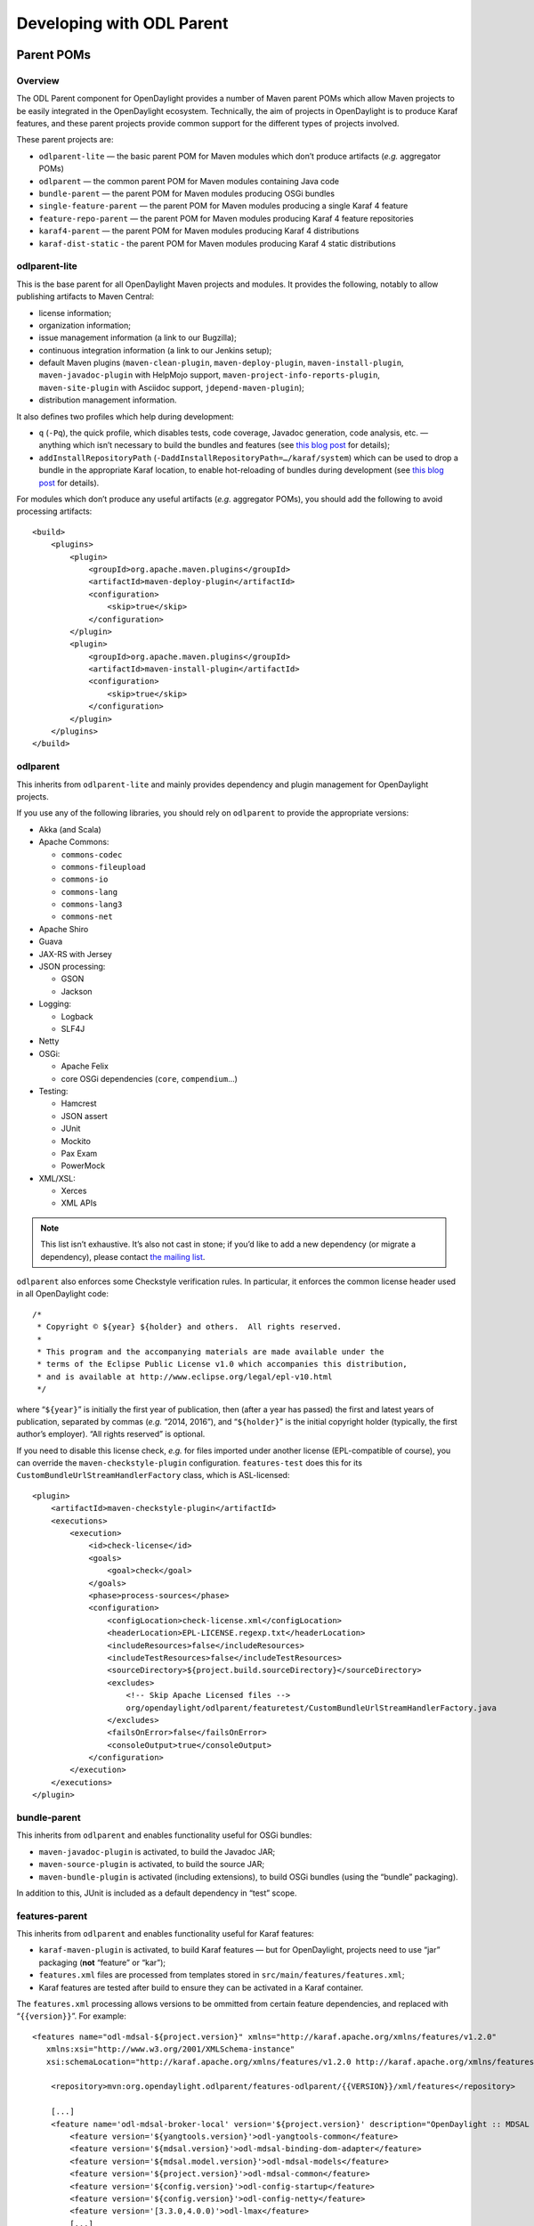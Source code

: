 .. _odl-parent-developer-guide:

Developing with ODL Parent
==========================

Parent POMs
-----------

Overview
~~~~~~~~

The ODL Parent component for OpenDaylight provides a number of Maven
parent POMs which allow Maven projects to be easily integrated in the
OpenDaylight ecosystem. Technically, the aim of projects in OpenDaylight
is to produce Karaf features, and these parent projects provide common
support for the different types of projects involved.

These parent projects are:

-  ``odlparent-lite`` — the basic parent POM for Maven modules which
   don’t produce artifacts (*e.g.* aggregator POMs)

-  ``odlparent`` — the common parent POM for Maven modules containing
   Java code

-  ``bundle-parent`` — the parent POM for Maven modules producing OSGi
   bundles

-  ``single-feature-parent`` — the parent POM for Maven modules producing
   a single Karaf 4 feature

-  ``feature-repo-parent`` — the parent POM for Maven modules producing
   Karaf 4 feature repositories

-  ``karaf4-parent`` — the parent POM for Maven modules producing Karaf 4
   distributions

-  ``karaf-dist-static`` - the parent POM for Maven modules producing Karaf 4
   static distributions

odlparent-lite
~~~~~~~~~~~~~~

This is the base parent for all OpenDaylight Maven projects and
modules. It provides the following, notably to allow publishing
artifacts to Maven Central:

-  license information;

-  organization information;

-  issue management information (a link to our Bugzilla);

-  continuous integration information (a link to our Jenkins setup);

-  default Maven plugins (``maven-clean-plugin``,
   ``maven-deploy-plugin``, ``maven-install-plugin``,
   ``maven-javadoc-plugin`` with HelpMojo support,
   ``maven-project-info-reports-plugin``, ``maven-site-plugin`` with
   Asciidoc support, ``jdepend-maven-plugin``);

-  distribution management information.

It also defines two profiles which help during development:

-  ``q`` (``-Pq``), the quick profile, which disables tests, code
   coverage, Javadoc generation, code analysis, etc. — anything which
   isn’t necessary to build the bundles and features (see `this blog
   post <http://blog2.vorburger.ch/2016/06/improve-maven-build-speed-with-q.html>`__
   for details);

-  ``addInstallRepositoryPath``
   (``-DaddInstallRepositoryPath=…/karaf/system``) which can be used to
   drop a bundle in the appropriate Karaf location, to enable
   hot-reloading of bundles during development (see `this blog
   post <http://blog2.vorburger.ch/2016/06/maven-install-into-additional.html>`__
   for details).

For modules which don’t produce any useful artifacts (*e.g.* aggregator
POMs), you should add the following to avoid processing artifacts:

::

    <build>
        <plugins>
            <plugin>
                <groupId>org.apache.maven.plugins</groupId>
                <artifactId>maven-deploy-plugin</artifactId>
                <configuration>
                    <skip>true</skip>
                </configuration>
            </plugin>
            <plugin>
                <groupId>org.apache.maven.plugins</groupId>
                <artifactId>maven-install-plugin</artifactId>
                <configuration>
                    <skip>true</skip>
                </configuration>
            </plugin>
        </plugins>
    </build>

odlparent
~~~~~~~~~

This inherits from ``odlparent-lite`` and mainly provides dependency and
plugin management for OpenDaylight projects.

If you use any of the following libraries, you should rely on
``odlparent`` to provide the appropriate versions:

-  Akka (and Scala)

-  Apache Commons:

   -  ``commons-codec``

   -  ``commons-fileupload``

   -  ``commons-io``

   -  ``commons-lang``

   -  ``commons-lang3``

   -  ``commons-net``

-  Apache Shiro

-  Guava

-  JAX-RS with Jersey

-  JSON processing:

   -  GSON

   -  Jackson

-  Logging:

   -  Logback

   -  SLF4J

-  Netty

-  OSGi:

   -  Apache Felix

   -  core OSGi dependencies (``core``, ``compendium``\ …)

-  Testing:

   -  Hamcrest

   -  JSON assert

   -  JUnit

   -  Mockito

   -  Pax Exam

   -  PowerMock

-  XML/XSL:

   -  Xerces

   -  XML APIs

.. note::

    This list isn’t exhaustive. It’s also not cast in stone; if you’d
    like to add a new dependency (or migrate a dependency), please
    contact `the mailing
    list <https://lists.opendaylight.org/mailman/listinfo/odlparent-dev>`__.

``odlparent`` also enforces some Checkstyle verification rules. In
particular, it enforces the common license header used in all
OpenDaylight code:

::

    /*
     * Copyright © ${year} ${holder} and others.  All rights reserved.
     *
     * This program and the accompanying materials are made available under the
     * terms of the Eclipse Public License v1.0 which accompanies this distribution,
     * and is available at http://www.eclipse.org/legal/epl-v10.html
     */

where “\ ``${year}``\ ” is initially the first year of publication, then
(after a year has passed) the first and latest years of publication,
separated by commas (*e.g.* “2014, 2016”), and “\ ``${holder}``\ ” is
the initial copyright holder (typically, the first author’s employer).
“All rights reserved” is optional.

If you need to disable this license check, *e.g.* for files imported
under another license (EPL-compatible of course), you can override the
``maven-checkstyle-plugin`` configuration. ``features-test`` does this
for its ``CustomBundleUrlStreamHandlerFactory`` class, which is
ASL-licensed:

::

    <plugin>
        <artifactId>maven-checkstyle-plugin</artifactId>
        <executions>
            <execution>
                <id>check-license</id>
                <goals>
                    <goal>check</goal>
                </goals>
                <phase>process-sources</phase>
                <configuration>
                    <configLocation>check-license.xml</configLocation>
                    <headerLocation>EPL-LICENSE.regexp.txt</headerLocation>
                    <includeResources>false</includeResources>
                    <includeTestResources>false</includeTestResources>
                    <sourceDirectory>${project.build.sourceDirectory}</sourceDirectory>
                    <excludes>
                        <!-- Skip Apache Licensed files -->
                        org/opendaylight/odlparent/featuretest/CustomBundleUrlStreamHandlerFactory.java
                    </excludes>
                    <failsOnError>false</failsOnError>
                    <consoleOutput>true</consoleOutput>
                </configuration>
            </execution>
        </executions>
    </plugin>

bundle-parent
~~~~~~~~~~~~~

This inherits from ``odlparent`` and enables functionality useful for
OSGi bundles:

-  ``maven-javadoc-plugin`` is activated, to build the Javadoc JAR;

-  ``maven-source-plugin`` is activated, to build the source JAR;

-  ``maven-bundle-plugin`` is activated (including extensions), to build
   OSGi bundles (using the “bundle” packaging).

In addition to this, JUnit is included as a default dependency in “test”
scope.

features-parent
~~~~~~~~~~~~~~~

This inherits from ``odlparent`` and enables functionality useful for
Karaf features:

-  ``karaf-maven-plugin`` is activated, to build Karaf features — but
   for OpenDaylight, projects need to use “jar” packaging (**not**
   “feature” or “kar”);

-  ``features.xml`` files are processed from templates stored in
   ``src/main/features/features.xml``;

-  Karaf features are tested after build to ensure they can be activated
   in a Karaf container.

The ``features.xml`` processing allows versions to be ommitted from
certain feature dependencies, and replaced with “\ ``{{version}}``\ ”.
For example:

::

    <features name="odl-mdsal-${project.version}" xmlns="http://karaf.apache.org/xmlns/features/v1.2.0"
       xmlns:xsi="http://www.w3.org/2001/XMLSchema-instance"
       xsi:schemaLocation="http://karaf.apache.org/xmlns/features/v1.2.0 http://karaf.apache.org/xmlns/features/v1.2.0">

        <repository>mvn:org.opendaylight.odlparent/features-odlparent/{{VERSION}}/xml/features</repository>

        [...]
        <feature name='odl-mdsal-broker-local' version='${project.version}' description="OpenDaylight :: MDSAL :: Broker">
            <feature version='${yangtools.version}'>odl-yangtools-common</feature>
            <feature version='${mdsal.version}'>odl-mdsal-binding-dom-adapter</feature>
            <feature version='${mdsal.model.version}'>odl-mdsal-models</feature>
            <feature version='${project.version}'>odl-mdsal-common</feature>
            <feature version='${config.version}'>odl-config-startup</feature>
            <feature version='${config.version}'>odl-config-netty</feature>
            <feature version='[3.3.0,4.0.0)'>odl-lmax</feature>
            [...]
            <bundle>mvn:org.opendaylight.controller/sal-dom-broker-config/{{VERSION}}</bundle>
            <bundle start-level="40">mvn:org.opendaylight.controller/blueprint/{{VERSION}}</bundle>
            <configfile finalname="${config.configfile.directory}/${config.mdsal.configfile}">mvn:org.opendaylight.controller/md-sal-config/{{VERSION}}/xml/config</configfile>
        </feature>

As illustrated, versions can be ommitted in this way for repository
dependencies, bundle dependencies and configuration files. They must be
specified traditionally (either hard-coded, or using Maven properties)
for feature dependencies.

karaf-parent
~~~~~~~~~~~~

This allows building a Karaf 3 distribution, typically for local testing
purposes. Any runtime-scoped feature dependencies will be included in the
distribution, and the ``karaf.localFeature`` property can be used to
specify the boot feature (in addition to ``standard``).

single-feature-parent
~~~~~~~~~~~~~~~~~~~~~

This inherits from ``odlparent`` and enables functionality useful for
Karaf 4 features:

-  ``karaf-maven-plugin`` is activated, to build Karaf features, typically
   with “feature” packaging (“kar” is also supported);

-  ``feature.xml`` files are generated based on the compile-scope dependencies
   defined in the POM, optionally initialised from a stub in
   ``src/main/feature/feature.xml``.

-  Karaf features are tested after build to ensure they can be activated
   in a Karaf container.

The ``feature.xml`` processing adds transitive dependencies by default, which
allows features to be defined using only the most significant dependencies
(those that define the feature); other requirements are determined
automatically as long as they exist as Maven dependencies.

“configfiles” need to be defined both as Maven dependencies (with the
appropriate type and classifier) and as ``<configfile>`` elements in the
``feature.xml`` stub.

Other features which a feature depends on need to be defined as Maven
dependencies with type “xml” and classifier “features” (note the plural here).

feature-repo-parent
~~~~~~~~~~~~~~~~~~~

This inherits from ``odlparent`` and enables functionality useful for
Karaf 4 feature repositories. It follows the same principles as
``single-feature-parent``, but is designed specifically for repositories
and should be used only for this type of artifacts.

It builds a feature repository referencing all the (feature) dependencies
listed in the POM.

karaf4-parent
~~~~~~~~~~~~~

This allows building a Karaf 4 distribution, typically for local testing
purposes. Any runtime-scoped feature dependencies will be included in the
distribution, and the ``karaf.localFeature`` property can be used to
specify the boot feature (in addition to ``standard``).

karaf-dist-static
~~~~~~~~~~~~~~~~~

This allows building a kind of immutable static distribution by adding
this as a parent to your project's pom.xml. This pom file defines the static
karaf framework alongside common OpenDaylight's components(branding,
bouncycastle items, etc). The major difference to the dynamic distribution is
that validation of features dependencies happens during the build phase and
all of the dependencies are installed as *"reference:file:url"* into the
*"etc/startup.properties"*. Static distribution might be the right choice when
you need to to produce a lightweight and immutable package for your deployment.
You can find a ``test-static`` project that inherits from ``karaf-dist-static``
and demonstrates how this parent can be used.

Generally speaking, to build a static distribution with selected for your
purposes features, you have to follow the next two steps:

1. Add features you want to be included in distribution under the
   dependencies block.

.. code:: xml

    <dependencies>
        <dependency>
            <groupId>org.opendaylight.odlparent</groupId>
            <artifactId>odl-dropwizard-metrics</artifactId>
            <version>${project.version}</version>
            <type>xml</type>
            <classifier>features</classifier>
        </dependency>
    </dependencies>

2. Put additional configuration for the karaf-maven-plugin about these features:

.. code:: xml

            <plugin>
                <groupId>org.apache.karaf.tooling</groupId>
                <artifactId>karaf-maven-plugin</artifactId>
                <extensions>true</extensions>
                <configuration>
                    <startupFeatures combine.children="append">
                        <feature>shell</feature>
                    </startupFeatures>
                    <bootFeatures combine.children="append">
                        <feature>odl-dropwizard-metrics</feature>
                    </bootFeatures>
                </configuration>
            </plugin>

.. note::  If you need to add something from the default karaf features
           (like ``shell`` feature in our example), you should use
           **<startupFeatures>** block, and not forget about
           **combine.children="append"** attribute. Everything else can
           be added to the bootFeatures block.


**Known issues**

* An issue with FeatureDeploymentListener.bundleChanged and NPE records in
  log files. More details available here:
  https://issues.apache.org/jira/browse/KARAF-6612

* Some of the features might try to update configuration files, but that's
  not supported by static distribution, so StaticConfigurationImpl.update
  will throw UnsupportedOperationException.

Features (for Karaf 3)
----------------------

The ODL Parent component for OpenDaylight provides a number of Karaf 3
features which can be used by other Karaf 3 features to use certain
third-party upstream dependencies.

These features are:

-  Akka features (in the ``features-akka`` repository):

   -  ``odl-akka-all`` — all Akka bundles;

   -  ``odl-akka-scala-2.11`` — Scala runtime for OpenDaylight;

   -  ``odl-akka-system-2.4`` — Akka actor framework bundles;

   -  ``odl-akka-clustering-2.4`` — Akka clustering bundles and
      dependencies;

   -  ``odl-akka-leveldb-0.7`` — LevelDB;

   -  ``odl-akka-persistence-2.4`` — Akka persistence;

-  general third-party features (in the ``features-odlparent``
   repository):

   -  ``odl-netty-4`` — all Netty bundles;

   -  ``odl-guava-18`` — Guava 18;

   -  ``odl-guava-21`` — Guava 21 (not indended for use in Carbon);

   -  ``odl-lmax-3`` — LMAX Disruptor;

   -  ``odl-triemap-0.2`` — Concurrent Trie HashMap.

To use these, you need to declare a dependency on the appropriate
repository in your ``features.xml`` file:

::

    <repository>mvn:org.opendaylight.odlparent/features-odlparent/{{VERSION}}/xml/features</repository>

and then include the feature, *e.g.*:

::

    <feature name='odl-mdsal-broker-local' version='${project.version}' description="OpenDaylight :: MDSAL :: Broker">
        [...]
        <feature version='[3.3.0,4.0.0)'>odl-lmax</feature>
        [...]
    </feature>

You also need to depend on the features repository in your POM:

::

    <dependency>
        <groupId>org.opendaylight.odlparent</groupId>
        <artifactId>features-odlparent</artifactId>
        <classifier>features</classifier>
        <type>xml</type>
    </dependency>

assuming the appropriate dependency management:

::

    <dependencyManagement>
        <dependencies>
            <dependency>
                <groupId>org.opendaylight.odlparent</groupId>
                <artifactId>odlparent-artifacts</artifactId>
                <version>1.8.0-SNAPSHOT</version>
                <scope>import</scope>
                <type>pom</type>
            </dependency>
        </dependencies>
    </dependencyManagement>

(the version number there is appropriate for Carbon). For the time being
you also need to depend separately on the individual JARs as
compile-time dependencies to build your dependent code; the relevant
dependencies are managed in ``odlparent``'s dependency management.

| The suggested version ranges are as follows:

-  ``odl-netty``: ``[4.0.37,4.1.0)`` or ``[4.0.37,5.0.0)``;

-  ``odl-guava``: ``[18,19)`` (if your code is ready for it, ``[19,20)``
   is also available, but the current default version of Guava in
   OpenDaylight is 18);

-  ``odl-lmax``: ``[3.3.4,4.0.0)``

Features (for Karaf 4)
----------------------

There are equivalent features to all the Karaf 3 features, for Karaf 4.
The repositories use “features4” instead of “features”, and the features
use “odl4” instead of “odl”.

The following new features are specific to Karaf 4:

-  Karaf wrapper features (also in the ``features4-odlparent``
   repository) — these can be used to pull in a Karaf feature
   using a Maven dependency in a POM:

   -  ``odl-karaf-feat-feature`` — the Karaf ``feature`` feature;

   -  ``odl-karaf-feat-jdbc`` — the Karaf ``jdbc`` feature;

   -  ``odl-karaf-feat-jetty`` — the Karaf ``jetty`` feature;

   -  ``odl-karaf-feat-war`` — the Karaf ``war`` feature.

To use these, all you need to do now is add the appropriate dependency
in your feature POM; for example:

::

    <dependency>
        <groupId>org.opendaylight.odlparent</groupId>
        <artifactId>odl4-guava-18</artifactId>
        <classifier>features</classifier>
        <type>xml</type>
    </dependency>

assuming the appropriate dependency management:

::

    <dependencyManagement>
        <dependencies>
            <dependency>
                <groupId>org.opendaylight.odlparent</groupId>
                <artifactId>odlparent-artifacts</artifactId>
                <version>1.8.0-SNAPSHOT</version>
                <scope>import</scope>
                <type>pom</type>
            </dependency>
        </dependencies>
    </dependencyManagement>

(the version number there is appropriate for Carbon). We no longer use version
ranges, the feature dependencies all use the ``odlparent`` version (but you
should rely on the artifacts POM).
